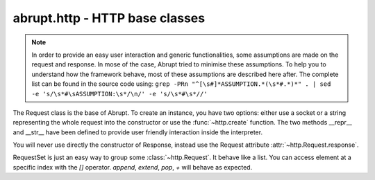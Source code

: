 abrupt.http - HTTP base classes
===============================

.. module:: http

.. note:: In order to provide an easy user interaction and generic
  functionalities, some assumptions are made on the request and response. In
  mose of the case, Abrupt tried to minimise these assumptions. To help you
  to understand how the framework behave, most of these assumptions are
  described here after. The complete list can be found in the source code 
  using: ``grep -PRn "^[\s#]*ASSUMPTION.*(\s*#.*)*" . | sed -e 's/\s*#\sASSUMPTION:\s*/\n/' -e 's/\s*#\s*//'``

.. class:: Request(fp, [hostname=None, port=80, use_ssl=False]) 

  The Request class is the base of Abrupt. To create an instance, you have 
  two options: either use a socket or a string representing the whole request 
  into the constructor or use the :func:`~http.create` function. 
  The two methods __repr__ and __str__ have been defined to provide
  user friendly interaction inside the interpreter.

  .. attribute:: method 
    
    Contains the HTTP method of the request. For instance, "GET".

  .. attribute:: url
    
    A 6-tuple result, see http://docs.python.org/library/urlparse.html

  .. attribute:: http_version

    The HTTP version. For instance, "HTTP/1.1".

  .. attribute:: hostname

    The hostname of the server. For instance, "phrack.org".

  .. attribute:: port

    The port used to connect to the server. By default, 80.

  .. attribute:: use_ssl

    A boolean indicating if SSL is used. By default, False.

  .. attribute:: headers 

    List of pairs containing the headers.

  .. attribute:: path

    The path of the request. For instance, "/index.html". This attribute is 
    defined as read-only. To modify the path, use the :attr:`url` attribute.

  .. attribute:: query 
    
    The query. For instance, "issue=32&debug=false". This attribute is 
    read-only. To modify the query, use :attr:`url`.

  .. attribute:: cookies

    A python cookie, see http://docs.python.org/library/cookie.html. This 
    attribute is read-only, based on the :attr:`headers`.

  .. attribute:: response

    The associated response, once the request has been made to the server.
    For more information, see :class:`~http.Response`.

  .. method:: ()
    
    Do the request. Includes connect to the server, send the request,
    read the response, create the corresponding :class:`~http.Response` 
    object and add itself to the :data:`~http.history`.

  .. method:: follow()
  
    If the request's response is a HTTP redirection, calling this function
    will return a request following the redirection. This function is still
    considered as experimental, please code your own and share it.

  .. method:: copy() 

    Create a new request based on the current, without the response.

  .. method:: edit()

    Start your editor to edit the request, the new request is returned. 
    See the configuration parameter :attr:`~conf.Configuration.editor`.

    .. note:: When editing a Request, you might change the content of a POST 
      request. To be valid, the `Content-Length` header should be adapted to 
      the new content length. Abrupt will automatically append the correct 
      header if none is found. In other word, when editing a POST request, 
      simply remove the `Content-Length` header and Abrupt will do the rest. 

  .. method:: play(options)

    Start your editor with two windows. Each time the request file is saved,
    the request is made to the server and the response updated. When the 
    editor terminates, the last valid request made is returned.
    By default, `options` is set to configure ``vim``.

    Please read the above note about Content-Length.

  .. method:: extract(field)

    Extract a particular field of the request. See 
    :meth:`~http.RequestSet.extract`.

.. class:: Response(fd)
    
  You will never use directly the constructor of Response, instead use
  the Request attribute :attr:`~http.Request.response`.

  .. attribute:: status

    The status of the response. For instance, "404" or "200".

  .. attribute:: reason

    The reason. For instance, "Not Found".

  .. attribute:: http_version
  
    The version. For instance, "HTTP/1.1".

  .. attribute:: headers 

    List of couple containing the headers.

  .. attribute:: raw_content
  
    The content returned by the server. It could be compressed or chunked.
  
  .. attribute:: content

    Decoded content, as displayed by your browser. 

  .. attribute:: cookies

    A python cookie, see http://docs.python.org/library/cookie.html. This 
    attribute is read-only, based on the :attr:`headers`

  .. method:: raw()

    Return the full response including headers and raw_content.

  .. method:: preview()

    Start your browser on a static dump of the response.

  .. method:: view()
    
    Start your editor on the response.

  .. method:: extract(field)

    Extract information on the response. See :func:`~http.RequestSet.extract`

.. class:: RequestSet([reqs=None])

  RequestSet is just an easy way to group some :class:`~http.Request`. It 
  behave like a list. You can access element at a specific index 
  with the `[]` operator. `append`, `extend`, `pop`, `+` will behave as   
  expected. 

  .. method:: filter(predicate)
    
    Filter the RequestSet according to the supplied predicate. For 
    instance, to filter by hostname, you can use 
    ``rs.filter(lambda x: x.hostname == "phrack.org")``.
    To filter the requests which response's content matches a 
    regular expression:
    ``rs.filter(lambda x: re.search(r'Error', x.response.content))``
    
  .. method:: extract(arg, from_response=None)
    
    Returns a specific attribute for all the requests. For instance, 
    ``rs.extract("hostname")``. It will look up the argument in the request's
    attribute, URL parameters, POST content, cookies, response attributes and
    response cookies, in this order. If only the response should be looked
    up, set `from_response` to `True`.

  .. method:: ()
  
    Send all the requests contained in the RequestSet. This call is only 
    valid if the requests are all using the same host and port. 
    An exception is raised if it is not the case.

  .. method:: cmp(i1, i2)
    
    Start your :attr:`~conf.Configuration.diff_editor` with the two
    requests at index `i1` and `i2`.

  .. method:: cmp_response(i1, i2)

    Start your :attr:`~conf.Configuration.diff_editor` with the two
    responses of the requests at index `i1` and `i2`.

.. function:: create(url)
  
  aliased `c`

  Create a :class:`~http.Request` based on a URL. For instance 
  ``c("http://www.phrack.org")``. Some headers are automatically added 
  to the request (User-Agent, Accept, Accept-Encoding, Accept-Language, 
  Accept-Charset).

.. function:: compare(r1, r2)

  aliased `cmp`

  Start your :attr:`~conf.Configuration.diff_editor` with the two requests
  or responses side by side.

.. data:: history

  History is a :class:`RequestSet` which contains all the requests made through 
  Abrupt. To turn it off, set :attr:`~conf.Configuration.history` to False.

